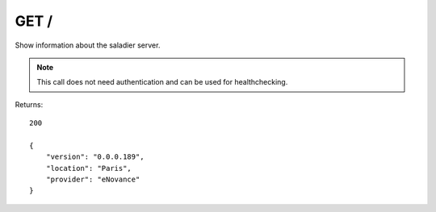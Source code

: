 GET /
=====

Show information about the saladier server.

.. note:: This call does not need authentication and can be used for
          healthchecking.

Returns::

    200

    {
        "version": "0.0.0.189",
        "location": "Paris",
        "provider": "eNovance"
    }


